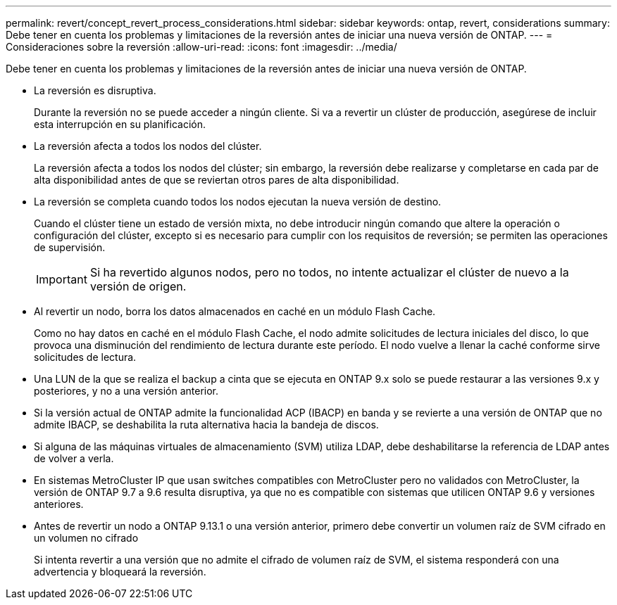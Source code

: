 ---
permalink: revert/concept_revert_process_considerations.html 
sidebar: sidebar 
keywords: ontap, revert, considerations 
summary: Debe tener en cuenta los problemas y limitaciones de la reversión antes de iniciar una nueva versión de ONTAP. 
---
= Consideraciones sobre la reversión
:allow-uri-read: 
:icons: font
:imagesdir: ../media/


[role="lead"]
Debe tener en cuenta los problemas y limitaciones de la reversión antes de iniciar una nueva versión de ONTAP.

* La reversión es disruptiva.
+
Durante la reversión no se puede acceder a ningún cliente. Si va a revertir un clúster de producción, asegúrese de incluir esta interrupción en su planificación.

* La reversión afecta a todos los nodos del clúster.
+
La reversión afecta a todos los nodos del clúster; sin embargo, la reversión debe realizarse y completarse en cada par de alta disponibilidad antes de que se reviertan otros pares de alta disponibilidad.

* La reversión se completa cuando todos los nodos ejecutan la nueva versión de destino.
+
Cuando el clúster tiene un estado de versión mixta, no debe introducir ningún comando que altere la operación o configuración del clúster, excepto si es necesario para cumplir con los requisitos de reversión; se permiten las operaciones de supervisión.

+

IMPORTANT: Si ha revertido algunos nodos, pero no todos, no intente actualizar el clúster de nuevo a la versión de origen.

* Al revertir un nodo, borra los datos almacenados en caché en un módulo Flash Cache.
+
Como no hay datos en caché en el módulo Flash Cache, el nodo admite solicitudes de lectura iniciales del disco, lo que provoca una disminución del rendimiento de lectura durante este período. El nodo vuelve a llenar la caché conforme sirve solicitudes de lectura.

* Una LUN de la que se realiza el backup a cinta que se ejecuta en ONTAP 9.x solo se puede restaurar a las versiones 9.x y posteriores, y no a una versión anterior.
* Si la versión actual de ONTAP admite la funcionalidad ACP (IBACP) en banda y se revierte a una versión de ONTAP que no admite IBACP, se deshabilita la ruta alternativa hacia la bandeja de discos.
* Si alguna de las máquinas virtuales de almacenamiento (SVM) utiliza LDAP, debe deshabilitarse la referencia de LDAP antes de volver a verla.
* En sistemas MetroCluster IP que usan switches compatibles con MetroCluster pero no validados con MetroCluster, la versión de ONTAP 9.7 a 9.6 resulta disruptiva, ya que no es compatible con sistemas que utilicen ONTAP 9.6 y versiones anteriores.
* Antes de revertir un nodo a ONTAP 9.13.1 o una versión anterior, primero debe convertir un volumen raíz de SVM cifrado en un volumen no cifrado
+
Si intenta revertir a una versión que no admite el cifrado de volumen raíz de SVM, el sistema responderá con una advertencia y bloqueará la reversión.


